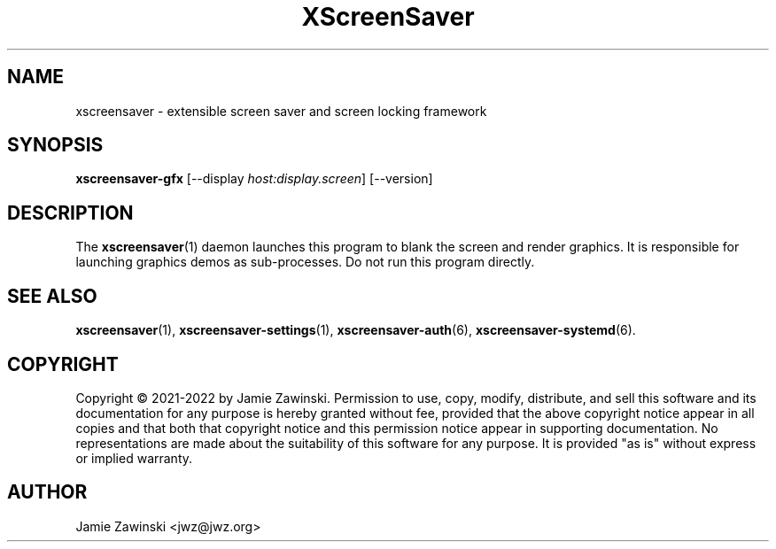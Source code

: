 .TH XScreenSaver 1 "6.06 (11-Dec-2022)" "X Version 11"
.SH NAME
xscreensaver - extensible screen saver and screen locking framework
.SH SYNOPSIS
.B xscreensaver-gfx
[\-\-display \fIhost:display.screen\fP]
[\-\-version]
.SH DESCRIPTION
The
.BR xscreensaver (1)
daemon launches this program to blank the screen and render graphics.
It is responsible for launching graphics demos as sub-processes.
Do not run this program directly.
.SH SEE ALSO
.BR xscreensaver (1),
.BR xscreensaver\-settings (1),
.BR xscreensaver\-auth (6),
.BR xscreensaver\-systemd (6).
.SH COPYRIGHT
Copyright \(co 2021-2022 by Jamie Zawinski.
Permission to use, copy, modify, distribute, and sell this software
and its documentation for any purpose is hereby granted without fee,
provided that the above copyright notice appear in all copies and that
both that copyright notice and this permission notice appear in
supporting documentation.  No representations are made about the
suitability of this software for any purpose.  It is provided "as is"
without express or implied warranty.
.SH AUTHOR
Jamie Zawinski <jwz@jwz.org>

